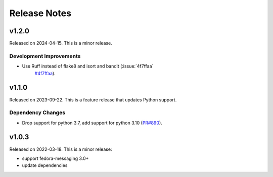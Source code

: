 =============
Release Notes
=============

.. towncrier release notes start

v1.2.0
======

Released on 2024-04-15. This is a minor release.

Development Improvements
^^^^^^^^^^^^^^^^^^^^^^^^

* Use Ruff instead of flake8 and isort and bandit (:issue:`4f7ffaa`
     `#4f7ffaa <https://github.com/fedora-infra/datanommer/issues/4f7ffaa>`_).


v1.1.0
======

Released on 2023-09-22.
This is a feature release that updates Python support.

Dependency Changes
^^^^^^^^^^^^^^^^^^

* Drop support for python 3.7, add support for python 3.10 (`PR#890
  <https://github.com/fedora-infra/datanommer/pull/890>`_).


v1.0.3
======

Released on 2022-03-18. This is a minor release:

- support fedora-messaging 3.0+
- update dependencies
